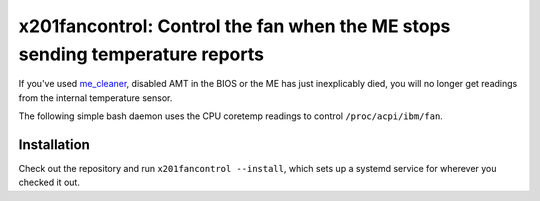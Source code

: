 x201fancontrol: Control the fan when the ME stops sending temperature reports
=============================================================================

If you've used `me_cleaner <https://github.com/corna/me_cleaner>`__,
disabled AMT in the BIOS or the ME has just inexplicably died,
you will no longer get readings from the internal temperature sensor.

The following simple bash daemon uses the CPU coretemp readings to control ``/proc/acpi/ibm/fan``.

Installation
------------

Check out the repository and run ``x201fancontrol --install``,
which sets up a systemd service for wherever you checked it out.
